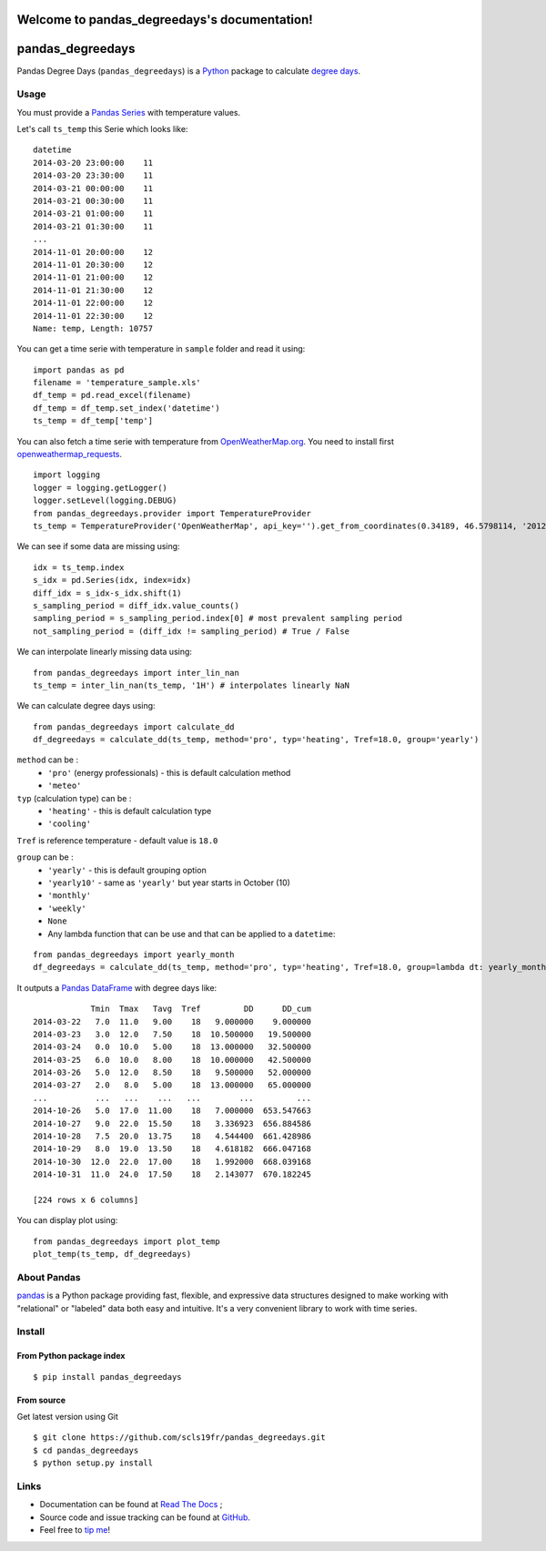 Welcome to pandas_degreedays's documentation!
=============================================

.. image:: https://pypip.in/version/pandas_degreedays/badge.svg
    :target: https://pypi.python.org/pypi/pandas_degreedays/
    :alt: Latest Version

.. image:: https://pypip.in/py_versions/pandas_degreedays/badge.svg
    :target: https://pypi.python.org/pypi/pandas_degreedays/
    :alt: Supported Python versions

.. image:: https://pypip.in/format/pandas_degreedays/badge.svg
    :target: https://pypi.python.org/pypi/pandas_degreedays/
    :alt: Download format

.. image:: https://pypip.in/license/pandas_degreedays/badge.svg
    :target: https://pypi.python.org/pypi/pandas_degreedays/
    :alt: License

.. image:: https://pypip.in/status/pandas_degreedays/badge.svg
    :target: https://pypi.python.org/pypi/pandas_degreedays/
    :alt: Development Status

.. image:: https://readthedocs.org/projects/pandas-degreedays/badge/?version=latest
   :target: http://pandas-degreedays.readthedocs.org/en/latest/
   :alt: Documentation Status

.. image:: https://sourcegraph.com/api/repos/github.com/scls19fr/pandas_degreedays/.badges/status.png
   :target: https://sourcegraph.com/github.com/scls19fr/pandas_degreedays

.. image:: https://badges.gitter.im/Join%20Chat.svg
   :target: https://gitter.im/scls19fr/pandas_degreedays?utm_source=badge&utm_medium=badge&utm_campaign=pr-badge&utm_content=badge

.. image:: https://landscape.io/github/scls19fr/pandas_degreedays/master/landscape.svg?style=flat
   :target: https://landscape.io/github/scls19fr/pandas_degreedays/master
   :alt: Code Health

.. image:: https://travis-ci.org/scls19fr/pandas_degreedays.svg?branch=master
    :target: https://travis-ci.org/scls19fr/pandas_degreedays

pandas\_degreedays
==================

Pandas Degree Days (``pandas_degreedays``) is a `Python <https://www.python.org/>`__ package to
calculate `degree days <http://en.wikipedia.org/wiki/Degree_day>`__.

Usage
-----

You must provide a `Pandas
Series <http://pandas.pydata.org/pandas-docs/stable/generated/pandas.Series.html>`__
with temperature values.

Let's call ``ts_temp`` this Serie which looks like:

::

    datetime
    2014-03-20 23:00:00    11
    2014-03-20 23:30:00    11
    2014-03-21 00:00:00    11
    2014-03-21 00:30:00    11
    2014-03-21 01:00:00    11
    2014-03-21 01:30:00    11
    ...
    2014-11-01 20:00:00    12
    2014-11-01 20:30:00    12
    2014-11-01 21:00:00    12
    2014-11-01 21:30:00    12
    2014-11-01 22:00:00    12
    2014-11-01 22:30:00    12
    Name: temp, Length: 10757

You can get a time serie with temperature in ``sample`` folder and read
it using:

::

    import pandas as pd
    filename = 'temperature_sample.xls'
    df_temp = pd.read_excel(filename)
    df_temp = df_temp.set_index('datetime')
    ts_temp = df_temp['temp']


You can also fetch a time serie with temperature from `OpenWeatherMap.org <http://www.openweathermap.org/>`__.
You need to install first `openweathermap_requests <http://openweathermap-requests.readthedocs.org/>`__.

::

    import logging
    logger = logging.getLogger()
    logger.setLevel(logging.DEBUG)
    from pandas_degreedays.provider import TemperatureProvider
    ts_temp = TemperatureProvider('OpenWeatherMap', api_key='').get_from_coordinates(0.34189, 46.5798114, '20120601', '20141215')

We can see if some data are missing using:

::

    idx = ts_temp.index
    s_idx = pd.Series(idx, index=idx)
    diff_idx = s_idx-s_idx.shift(1)
    s_sampling_period = diff_idx.value_counts()
    sampling_period = s_sampling_period.index[0] # most prevalent sampling period
    not_sampling_period = (diff_idx != sampling_period) # True / False

We can interpolate linearly missing data using:

::

    from pandas_degreedays import inter_lin_nan 
    ts_temp = inter_lin_nan(ts_temp, '1H') # interpolates linearly NaN


We can calculate degree days using:

::

    from pandas_degreedays import calculate_dd
    df_degreedays = calculate_dd(ts_temp, method='pro', typ='heating', Tref=18.0, group='yearly')


``method`` can be :
 - ``'pro'`` (energy professionals) - this is default calculation method
 - ``'meteo'``

``typ`` (calculation type) can be :
 - ``'heating'`` - this is default calculation type
 - ``'cooling'``

``Tref`` is reference temperature - default value is ``18.0``

``group`` can be :
 - ``'yearly'`` - this is default grouping option
 - ``'yearly10'`` - same as ``'yearly'`` but year starts in October (10)
 - ``'monthly'``
 - ``'weekly'``
 - ``None``
 - Any lambda function that can be use and that can be applied to a ``datetime``:

::

    from pandas_degreedays import yearly_month
    df_degreedays = calculate_dd(ts_temp, method='pro', typ='heating', Tref=18.0, group=lambda dt: yearly_month(dt, 10))


It outputs a `Pandas
DataFrame <http://pandas.pydata.org/pandas-docs/stable/generated/pandas.DataFrame.html>`__
with degree days like:

::

                Tmin  Tmax   Tavg  Tref         DD      DD_cum
    2014-03-22   7.0  11.0   9.00    18   9.000000    9.000000
    2014-03-23   3.0  12.0   7.50    18  10.500000   19.500000
    2014-03-24   0.0  10.0   5.00    18  13.000000   32.500000
    2014-03-25   6.0  10.0   8.00    18  10.000000   42.500000
    2014-03-26   5.0  12.0   8.50    18   9.500000   52.000000
    2014-03-27   2.0   8.0   5.00    18  13.000000   65.000000
    ...          ...   ...    ...   ...        ...         ...
    2014-10-26   5.0  17.0  11.00    18   7.000000  653.547663
    2014-10-27   9.0  22.0  15.50    18   3.336923  656.884586
    2014-10-28   7.5  20.0  13.75    18   4.544400  661.428986
    2014-10-29   8.0  19.0  13.50    18   4.618182  666.047168
    2014-10-30  12.0  22.0  17.00    18   1.992000  668.039168
    2014-10-31  11.0  24.0  17.50    18   2.143077  670.182245

    [224 rows x 6 columns]

You can display plot using:

::

    from pandas_degreedays import plot_temp
    plot_temp(ts_temp, df_degreedays)

.. figure:: img/figure_yearly10.png
   :alt: figure

.. figure:: img/figure_yearly10_comp.png
   :alt: figure

About Pandas
------------

`pandas <http://pandas.pydata.org/>`__ is a Python package providing
fast, flexible, and expressive data structures designed to make working
with "relational" or "labeled" data both easy and intuitive. It's a very
convenient library to work with time series.


Install
-------

From Python package index
~~~~~~~~~~~~~~~~~~~~~~~~~

::

    $ pip install pandas_degreedays

From source
~~~~~~~~~~~

Get latest version using Git

::

    $ git clone https://github.com/scls19fr/pandas_degreedays.git
    $ cd pandas_degreedays
    $ python setup.py install

Links
-----

- Documentation can be found at `Read The Docs <http://pandas-degreedays.readthedocs.org/>`__ ;
- Source code and issue tracking can be found at `GitHub <https://github.com/scls19fr/pandas_degreedays>`__.
- Feel free to `tip me <https://gratipay.com/scls19fr/>`__!
